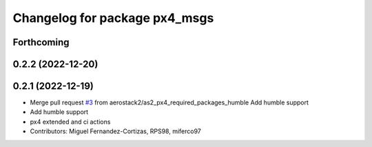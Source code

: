 ^^^^^^^^^^^^^^^^^^^^^^^^^^^^^^
Changelog for package px4_msgs
^^^^^^^^^^^^^^^^^^^^^^^^^^^^^^

Forthcoming
-----------

0.2.2 (2022-12-20)
------------------

0.2.1 (2022-12-19)
------------------
* Merge pull request `#3 <https://github.com/aerostack2/aerostack2/issues/3>`_ from aerostack2/as2_px4_required_packages_humble
  Add humble support
* Add humble support
* px4 extended and ci actions
* Contributors: Miguel Fernandez-Cortizas, RPS98, miferco97
